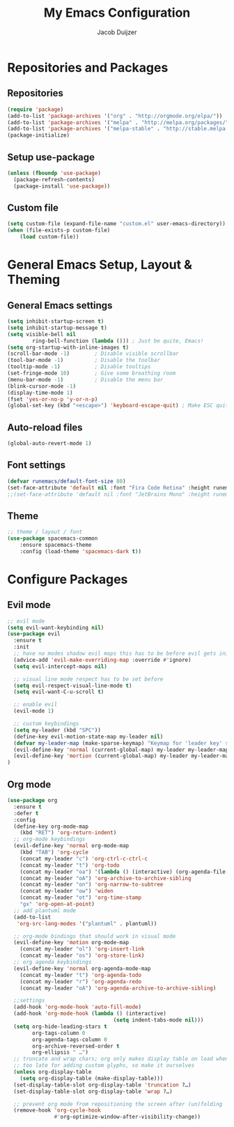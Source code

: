#+TITLE: My Emacs Configuration
#+AUTHOR: Jacob Duijzer

* Repositories and Packages
** Repositories
#+BEGIN_SRC emacs-lisp
(require 'package)
(add-to-list 'package-archives '("org" . "http://orgmode.org/elpa/"))
(add-to-list 'package-archives '("melpa" . "http://melpa.org/packages/"))
(add-to-list 'package-archives '("melpa-stable" . "http://stable.melpa.org/packages/"))
(package-initialize)
#+END_SRC 

** Setup use-package 
#+BEGIN_SRC emacs-lisp
(unless (fboundp 'use-package)
  (package-refresh-contents)
  (package-install 'use-package))
#+END_SRC
** Custom file
#+BEGIN_SRC emacs-lisp
(setq custom-file (expand-file-name "custom.el" user-emacs-directory))
(when (file-exists-p custom-file)
    (load custom-file))
#+END_SRC
* General Emacs Setup, Layout & Theming
** General Emacs settings
#+BEGIN_SRC emacs-lisp
  (setq inhibit-startup-screen t)
  (setq inhibit-startup-message t)
  (setq visible-bell nil
          ring-bell-function (lambda ())) ; Just be quite, Emacs!
  (setq org-startup-with-inline-images t)
  (scroll-bar-mode -1)        ; Disable visible scrollbar
  (tool-bar-mode -1)          ; Disable the toolbar
  (tooltip-mode -1)           ; Disable tooltips
  (set-fringe-mode 10)        ; Give some breathing room
  (menu-bar-mode -1)          ; Disable the menu bar
  (blink-cursor-mode -1)
  (display-time-mode 1)
  (fset 'yes-or-no-p 'y-or-n-p)
  (global-set-key (kbd "<escape>") 'keyboard-escape-quit) ; Make ESC quit prompts
#+END_SRC
** Auto-reload files
#+BEGIN_SRC emacs-lisp
(global-auto-revert-mode 1)
#+END_SRC
** Font settings
#+BEGIN_SRC emacs-lisp
(defvar runemacs/default-font-size 80)
(set-face-attribute 'default nil :font "Fira Code Retina" :height runemacs/default-font-size)
;;(set-face-attribute 'default nil :font "JetBrains Mono" :height runemacs/default-font-size)
#+END_SRC
** Theme
#+BEGIN_SRC emacs-lisp
;; theme / layout / font
(use-package spacemacs-common
    :ensure spacemacs-theme
    :config (load-theme 'spacemacs-dark t))
#+END_SRC
* Configure Packages
** Evil mode
#+BEGIN_SRC emacs-lisp
;; evil mode
(setq evil-want-keybinding nil)
(use-package evil
  :ensure t
  :init
  ;; have no modes shadow evil maps this has to be before evil gets initialized
  (advice-add 'evil-make-overriding-map :override #'ignore)
  (setq evil-intercept-maps nil)

  ;; visual line mode respect has to be set before
  (setq evil-respect-visual-line-mode t)
  (setq evil-want-C-u-scroll t)

  ;; enable evil
  (evil-mode 1)

  ;; custom keybindings
  (setq my-leader (kbd "SPC"))
  (define-key evil-motion-state-map my-leader nil)
  (defvar my-leader-map (make-sparse-keymap) "Keymap for 'leader key' shortcuts.")
  (evil-define-key 'normal (current-global-map) my-leader my-leader-map)
  (evil-define-key 'mortion (current-global-map) my-leader my-leader-map)
)
#+END_SRC
** Org mode
#+BEGIN_SRC emacs-lisp
(use-package org
  :ensure t
  :defer t
  :config
  (define-key org-mode-map
	(kbd "RET") 'org-return-indent)
  ;; org-mode keybindings
  (evil-define-key 'normal org-mode-map
	(kbd "TAB") 'org-cycle
	(concat my-leader "c") 'org-ctrl-c-ctrl-c
	(concat my-leader "t") 'org-todo
	(concat my-leader "oa") '(lambda () (interactive) (org-agenda-file-to-front) (org-agenda))
	(concat my-leader "oA") 'org-archive-to-archive-sibling
	(concat my-leader "on") 'org-narrow-to-subtree
	(concat my-leader "ow") 'widen
	(concat my-leader "ot") 'org-time-stamp
	"gx" 'org-open-at-point)
  ;; add plantuml mode
  (add-to-list
   'org-src-lang-modes '("plantuml" . plantuml))

  ;; org-mode bindings that should work in visual mode
  (evil-define-key 'motion org-mode-map
    (concat my-leader "ol") 'org-insert-link
    (concat my-leader "os") 'org-store-link)
  ;; org agenda keybindings
  (evil-define-key 'normal org-agenda-mode-map
	(concat my-leader "t") 'org-agenda-todo
	(concat my-leader "r") 'org-agenda-redo
	(concat my-leader "oA") 'org-agenda-archive-to-archive-sibling)
    
  ;;settings
  (add-hook 'org-mode-hook 'auto-fill-mode)
  (add-hook 'org-mode-hook (lambda () (interactive)
								  (setq indent-tabs-mode nil)))
  (setq org-hide-leading-stars t
		org-tags-column 0
		org-agenda-tags-column 0
		org-archive-reversed-order t
		org-ellipsis " …")
  ;; truncate and wrap chars; org only makes display table on load when ellipsis is set, but that's
  ;; too late for adding custom glyphs, so make it ourselves
  (unless org-display-table
	(setq org-display-table (make-display-table)))
  (set-display-table-slot org-display-table 'truncation ?…)
  (set-display-table-slot org-display-table 'wrap ?…)

  ;; prevent org mode from repositioning the screen after (un)folding
  (remove-hook 'org-cycle-hook
			   #'org-optimize-window-after-visibility-change))
#+END_SRC


